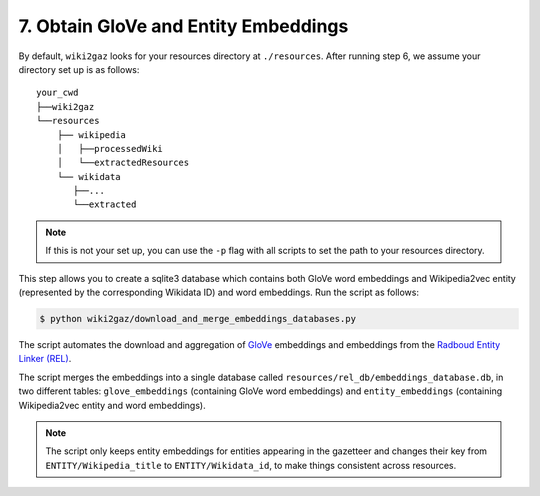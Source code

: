 7. Obtain GloVe and Entity Embeddings
=====================================

By default, ``wiki2gaz`` looks for your resources directory at ``./resources``.
After running step 6, we assume your directory set up is as follows:

::

    your_cwd
    ├──wiki2gaz
    └──resources    
        ├── wikipedia
        │   ├──processedWiki
        │   └──extractedResources
        └── wikidata
           ├──...
           └──extracted

.. note::
  If this is not your set up, you can use the ``-p`` flag with all scripts to set the path to your resources directory.

This step allows you to create a sqlite3 database which contains
both GloVe word embeddings and Wikipedia2vec entity (represented
by the corresponding Wikidata ID) and word embeddings. Run the
script as follows:

.. code-block:: bash

    $ python wiki2gaz/download_and_merge_embeddings_databases.py

The script automates the download and aggregation of
`GloVe <https://nlp.stanford.edu/projects/glove/>`_ embeddings and
embeddings from the `Radboud Entity Linker (REL) <https://github.com/informagi/REL>`_.

The script merges the embeddings into a single database called
``resources/rel_db/embeddings_database.db``, in two different tables:
``glove_embeddings`` (containing GloVe word embeddings) and
``entity_embeddings`` (containing Wikipedia2vec entity and word
embeddings).

.. note::

    The script only keeps entity embeddings for entities appearing
    in the gazetteer and changes their key from ``ENTITY/Wikipedia_title``
    to ``ENTITY/Wikidata_id``, to make things consistent across resources.
